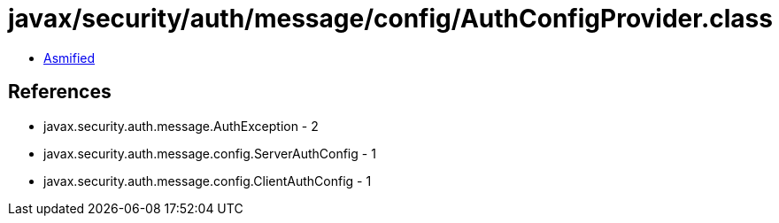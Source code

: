 = javax/security/auth/message/config/AuthConfigProvider.class

 - link:AuthConfigProvider-asmified.java[Asmified]

== References

 - javax.security.auth.message.AuthException - 2
 - javax.security.auth.message.config.ServerAuthConfig - 1
 - javax.security.auth.message.config.ClientAuthConfig - 1
